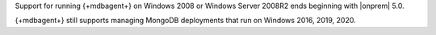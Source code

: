 Support for running {+mdbagent+} on Windows 2008 or
Windows Server 2008R2 ends beginning with |onprem| 5.0. 

{+mdbagent+} still supports managing MongoDB deployments
that run on Windows 2016, 2019, 2020.

